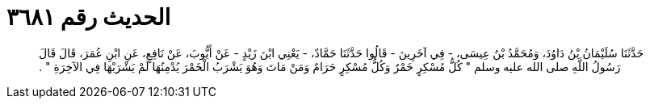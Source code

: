 
= الحديث رقم ٣٦٨١

[quote.hadith]
حَدَّثَنَا سُلَيْمَانُ بْنُ دَاوُدَ، وَمُحَمَّدُ بْنُ عِيسَى، - فِي آخَرِينَ - قَالُوا حَدَّثَنَا حَمَّادٌ، - يَعْنِي ابْنَ زَيْدٍ - عَنْ أَيُّوبَ، عَنْ نَافِعٍ، عَنِ ابْنِ عُمَرَ، قَالَ قَالَ رَسُولُ اللَّهِ صلى الله عليه وسلم ‏"‏ كُلُّ مُسْكِرٍ خَمْرٌ وَكُلُّ مُسْكِرٍ حَرَامٌ وَمَنْ مَاتَ وَهُوَ يَشْرَبُ الْخَمْرَ يُدْمِنُهَا لَمْ يَشْرَبْهَا فِي الآخِرَةِ ‏"‏ ‏.‏